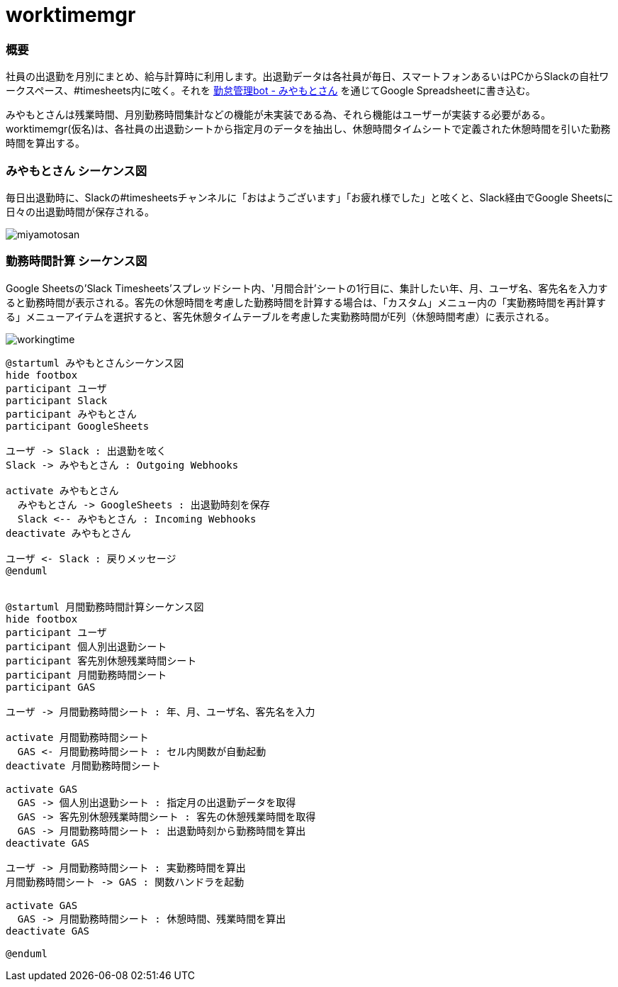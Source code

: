 # worktimemgr

### 概要
社員の出退勤を月別にまとめ、給与計算時に利用します。出退勤データは各社員が毎日、スマートフォンあるいはPCからSlackの自社ワークスペース、#timesheets内に呟く。それを https://github.com/masuidrive/miyamoto[勤怠管理bot - みやもとさん] を通じてGoogle Spreadsheetに書き込む。

みやもとさんは残業時間、月別勤務時間集計などの機能が未実装である為、それら機能はユーザーが実装する必要がある。worktimemgr(仮名)は、各社員の出退勤シートから指定月のデータを抽出し、休憩時間タイムシートで定義された休憩時間を引いた勤務時間を算出する。

### みやもとさん シーケンス図
毎日出退勤時に、Slackの#timesheetsチャンネルに「おはようございます」「お疲れ様でした」と呟くと、Slack経由でGoogle Sheetsに日々の出退勤時間が保存される。

image::https://user-images.githubusercontent.com/12984133/54511966-076cbe80-4996-11e9-9a8a-9b24f851fcba.png[miyamotosan]

### 勤務時間計算 シーケンス図
Google Sheetsの'Slack Timesheets'スプレッドシート内、'月間合計'シートの1行目に、集計したい年、月、ユーザ名、客先名を入力すると勤務時間が表示される。客先の休憩時間を考慮した勤務時間を計算する場合は、「カスタム」メニュー内の「実勤務時間を再計算する」メニューアイテムを選択すると、客先休憩タイムテーブルを考慮した実勤務時間がE列（休憩時間考慮）に表示される。

image::https://user-images.githubusercontent.com/12984133/54506973-6cb6b480-4982-11e9-8497-f4bd554a03cd.png[workingtime]


```
@startuml みやもとさんシーケンス図
hide footbox
participant ユーザ
participant Slack
participant みやもとさん
participant GoogleSheets

ユーザ -> Slack : 出退勤を呟く
Slack -> みやもとさん : Outgoing Webhooks

activate みやもとさん
  みやもとさん -> GoogleSheets : 出退勤時刻を保存
  Slack <-- みやもとさん : Incoming Webhooks
deactivate みやもとさん

ユーザ <- Slack : 戻りメッセージ
@enduml


@startuml 月間勤務時間計算シーケンス図
hide footbox
participant ユーザ
participant 個人別出退勤シート
participant 客先別休憩残業時間シート
participant 月間勤務時間シート
participant GAS

ユーザ -> 月間勤務時間シート : 年、月、ユーザ名、客先名を入力

activate 月間勤務時間シート
  GAS <- 月間勤務時間シート : セル内関数が自動起動
deactivate 月間勤務時間シート

activate GAS
  GAS -> 個人別出退勤シート : 指定月の出退勤データを取得
  GAS -> 客先別休憩残業時間シート : 客先の休憩残業時間を取得
  GAS -> 月間勤務時間シート : 出退勤時刻から勤務時間を算出
deactivate GAS

ユーザ -> 月間勤務時間シート : 実勤務時間を算出
月間勤務時間シート -> GAS : 関数ハンドラを起動

activate GAS
  GAS -> 月間勤務時間シート : 休憩時間、残業時間を算出
deactivate GAS

@enduml
```
